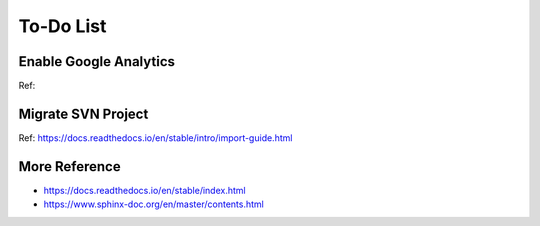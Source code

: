 
================
To-Do List
================







Enable Google Analytics
================================
Ref:


Migrate SVN Project
====================
Ref: https://docs.readthedocs.io/en/stable/intro/import-guide.html


More Reference
==================
- https://docs.readthedocs.io/en/stable/index.html
- https://www.sphinx-doc.org/en/master/contents.html
